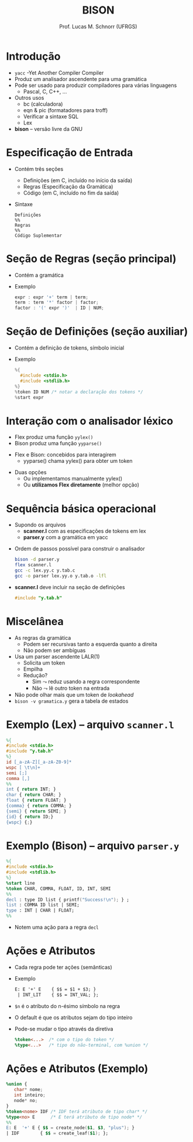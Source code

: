 # -*- coding: utf-8 -*-
# -*- mode: org -*-
#+startup: beamer overview indent
#+LANGUAGE: pt-br
#+TAGS: noexport(n)
#+EXPORT_EXCLUDE_TAGS: noexport
#+EXPORT_SELECT_TAGS: export

#+Title: BISON
#+Author: Prof. Lucas M. Schnorr (UFRGS)
#+Date: \copyleft

#+LaTeX_CLASS: beamer
#+LaTeX_CLASS_OPTIONS: [xcolor=dvipsnames]
#+OPTIONS:   H:1 num:t toc:nil \n:nil @:t ::t |:t ^:t -:t f:t *:t <:t
#+LATEX_HEADER: \input{../org-babel.tex}

* Introdução
   + =yacc= -Yet Another Compiler Compiler
   + Produz um analisador ascendente para uma gramática
   + Pode ser usado para produzir compiladores para várias linguagens
     + Pascal, C, C++, ...
   + Outros usos
     + bc (calculadora)
     + eqn & pic (formatadores para troff)
     + Verificar a sintaxe SQL
     + Lex
   + *bison* -- versão livre da GNU
* Especificação de Entrada
   + Contém três seções
     + Definições (em C, incluído no início da saída)
     + Regras (Especificação da Gramática)
     + Código (em C, incluído no fim da saída)
   + Sintaxe
     #+BEGIN_SRC text
Definições
%%
Regras
%%
Código Suplementar
     #+END_SRC
* Seção de Regras \normalsize (seção principal)
   + Contém a gramática
   + Exemplo
     #+BEGIN_SRC C
expr : expr '+' term | term;
term : term '*' factor | factor;
factor : '(' expr ')'  | ID | NUM;   
     #+END_SRC
* Seção de Definições \normalsize (seção auxiliar)
   + Contém a definição de tokens, símbolo inicial
   + Exemplo
     #+BEGIN_SRC C
%{
  #include <stdio.h>
  #include <stdlib.h>
%}
%token ID NUM /* notar a declaração dos tokens */
%start expr     
     #+END_SRC
* Interação com o analisador léxico
   + Flex produz uma função =yylex()=
   + Bison produz uma função =yyparse()=

#+latex: \vfill

   + Flex e Bison: concebidos para interagirem
     + yyparse() chama yylex() para obter um token

#+latex: \vfill

   + Duas opções
     + Ou implementamos manualmente yylex()
     + Ou *utilizamos Flex diretamente* (melhor opção)
* Sequência básica operacional
   + Supondo os arquivos
     + *scanner.l* com as especificações de tokens em lex
     + *parser.y* com a gramática em yacc
   \vfill
   + Ordem de passos possível para construir o analisador
     #+BEGIN_SRC bash
bison -d parser.y
flex scanner.l
gcc -c lex.yy.c y.tab.c
gcc -o parser lex.yy.o y.tab.o -lfl     
     #+END_SRC
   \vfill
   + *scanner.l* deve incluir na seção de definições
     #+BEGIN_SRC C
     #include "y.tab.h"
     #+END_SRC
* Miscelânea
   + As regras da gramática
     + \alert{Podem ser recursivas tanto a esquerda quanto a direita}
     + Não podem ser ambíguas
   + Usa um parser ascendente LALR(1)
     + Solicita um token
     + Empilha
     + Redução?
       + Sim $\leadsto$ reduz usando a regra correspondente
       + Não $\leadsto$ lê outro token na entrada
   + Não pode olhar mais que um token de /lookahead/
   + \texttt{bison -v gramatica.y} gera a tabela de estados
* Exemplo (Lex) -- arquivo \texttt{scanner.l}
   #+begin_src LEX
%{
#include <stdio.h>
#include "y.tab.h"
%}
id [_a-zA-Z][_a-zA-Z0-9]*
wspc [ \t\n]+
semi [;]
comma [,]
%%
int { return INT; }
char { return CHAR; }
float { return FLOAT; }
{comma} { return COMMA; }
{semi} { return SEMI; }
{id} { return ID;}
{wspc} {;}
   #+end_src
* Exemplo (Bison) -- arquivo \texttt{parser.y}
#+begin_src YACC
%{
#include <stdio.h>
#include <stdlib.h>
%}
%start line
%token CHAR, COMMA, FLOAT, ID, INT, SEMI
%%
decl : type ID list { printf("Success!\n"); } ;
list : COMMA ID list | SEMI;
type : INT | CHAR | FLOAT;
%%
#+end_src
+ Notem uma ação para a regra \texttt{decl}
* Ações e Atributos
   + Cada regra pode ter \alert{ações} (semânticas)
   + Exemplo
     #+begin_src YACC
     E: E '+' E    { $$ = $1 + $3; }
      | INT_LIT    { $$ = INT_VAL; };
     #+end_src
   + \texttt{\$n} é o atributo do n-ésimo símbolo na regra
   + O default é que os atributos sejam do tipo inteiro
   + Pode-se mudar o tipo através da diretiva
     #+begin_src YACC
     %token<...>  /* com o tipo do token */
     %type<...>   /* tipo do não-terminal, com %union */
     #+end_src
* Ações e Atributos (Exemplo)
   #+begin_src YACC
%union {
   char* nome;
   int inteiro;
   node* no;
}
%token<nome> IDF /* IDF terá atributo de tipo char* */
%type<no> E      /* E terá atributo de tipo node* */
%%
E: E  '+' E { $$ = create_node($1, $3, "plus"); }
| IDF        { $$ = create_leaf($1); };
   #+end_src
